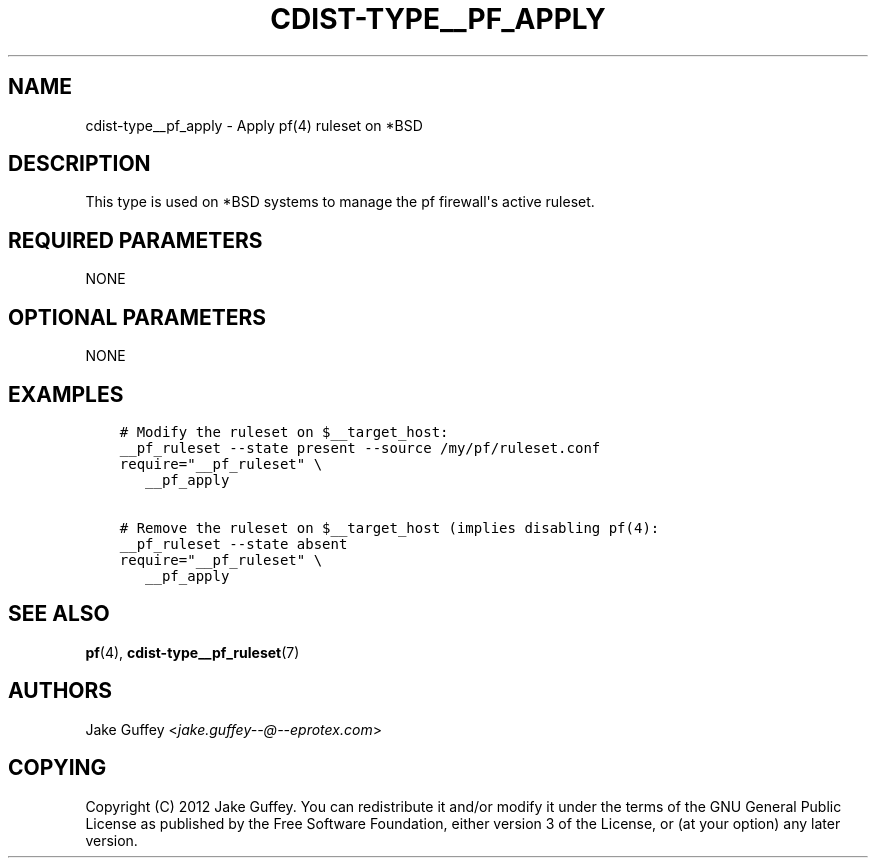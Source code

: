.\" Man page generated from reStructuredText.
.
.TH "CDIST-TYPE__PF_APPLY" "7" "Apr 09, 2019" "4.10.9" "cdist"
.
.nr rst2man-indent-level 0
.
.de1 rstReportMargin
\\$1 \\n[an-margin]
level \\n[rst2man-indent-level]
level margin: \\n[rst2man-indent\\n[rst2man-indent-level]]
-
\\n[rst2man-indent0]
\\n[rst2man-indent1]
\\n[rst2man-indent2]
..
.de1 INDENT
.\" .rstReportMargin pre:
. RS \\$1
. nr rst2man-indent\\n[rst2man-indent-level] \\n[an-margin]
. nr rst2man-indent-level +1
.\" .rstReportMargin post:
..
.de UNINDENT
. RE
.\" indent \\n[an-margin]
.\" old: \\n[rst2man-indent\\n[rst2man-indent-level]]
.nr rst2man-indent-level -1
.\" new: \\n[rst2man-indent\\n[rst2man-indent-level]]
.in \\n[rst2man-indent\\n[rst2man-indent-level]]u
..
.SH NAME
.sp
cdist\-type__pf_apply \- Apply pf(4) ruleset on *BSD
.SH DESCRIPTION
.sp
This type is used on *BSD systems to manage the pf firewall\(aqs active ruleset.
.SH REQUIRED PARAMETERS
.sp
NONE
.SH OPTIONAL PARAMETERS
.sp
NONE
.SH EXAMPLES
.INDENT 0.0
.INDENT 3.5
.sp
.nf
.ft C
# Modify the ruleset on $__target_host:
__pf_ruleset \-\-state present \-\-source /my/pf/ruleset.conf
require="__pf_ruleset" \e
   __pf_apply

# Remove the ruleset on $__target_host (implies disabling pf(4):
__pf_ruleset \-\-state absent
require="__pf_ruleset" \e
   __pf_apply
.ft P
.fi
.UNINDENT
.UNINDENT
.SH SEE ALSO
.sp
\fBpf\fP(4), \fBcdist\-type__pf_ruleset\fP(7)
.SH AUTHORS
.sp
Jake Guffey <\fI\%jake.guffey\-\-@\-\-eprotex.com\fP>
.SH COPYING
.sp
Copyright (C) 2012 Jake Guffey. You can redistribute it
and/or modify it under the terms of the GNU General Public License as
published by the Free Software Foundation, either version 3 of the
License, or (at your option) any later version.
.\" Generated by docutils manpage writer.
.
